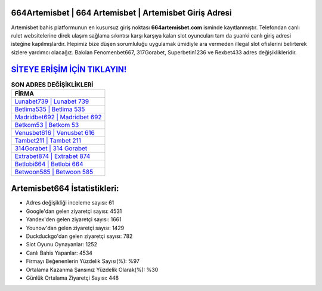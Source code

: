 ﻿664Artemisbet | 664 Artemisbet | Artemisbet Giriş Adresi
===================================

.. image:: images/artemisbet-giris.jpg
   :width: 600
   
Artemisbet bahis platformunun en kusursuz giriş noktası **664artemisbet.com** isminde kayıtlanmıştır. Telefondan canlı rulet websitelerine direk ulaşım sağlama sıkıntısı karşı karşıya kalan slot oyuncuları tam da şuanki canlı giriş adresi isteğine kapılmışlardır. Hepimiz bize düşen sorumluluğu uygulamak ümidiyle ara vermeden illegal slot ofislerini belirterek sizlere yardımcı olacağız. Bakılan Fenomenbet667, 317Gorabet, Superbetin1236 ve Rexbet433 adres değişiklikleridir.

`SİTEYE ERİŞİM İÇİN TIKLAYIN! <https://uclck.me/gonow>`_
==============

.. list-table:: **SON ADRES DEĞİŞİKLİKLERİ**
   :widths: 100
   :header-rows: 1

   * - FİRMA
   * - `Lunabet739 | Lunabet 739 <lunabet739-lunabet-739-lunabet-giris-adresi.html>`_
   * - `Betlima535 | Betlima 535 <betlima535-betlima-535-betlima-giris-adresi.html>`_
   * - `Madridbet692 | Madridbet 692 <madridbet692-madridbet-692-madridbet-giris-adresi.html>`_	 
   * - `Betkom53 | Betkom 53 <betkom53-betkom-53-betkom-giris-adresi.html>`_	 
   * - `Venusbet616 | Venusbet 616 <venusbet616-venusbet-616-venusbet-giris-adresi.html>`_ 
   * - `Tambet211 | Tambet 211 <tambet211-tambet-211-tambet-giris-adresi.html>`_
   * - `314Gorabet | 314 Gorabet <314gorabet-314-gorabet-gorabet-giris-adresi.html>`_	 
   * - `Extrabet874 | Extrabet 874 <extrabet874-extrabet-874-extrabet-giris-adresi.html>`_
   * - `Betlobi664 | Betlobi 664 <betlobi664-betlobi-664-betlobi-giris-adresi.html>`_
   * - `Betwoon585 | Betwoon 585 <betwoon585-betwoon-585-betwoon-giris-adresi.html>`_
	 
Artemisbet664 İstatistikleri:
===================================	 
* Adres değişikliği inceleme sayısı: 61
* Google'dan gelen ziyaretçi sayısı: 4531
* Yandex'den gelen ziyaretçi sayısı: 1661
* Younow'dan gelen ziyaretçi sayısı: 1429
* Duckduckgo'dan gelen ziyaretçi sayısı: 782
* Slot Oyunu Oynayanlar: 1252
* Canlı Bahis Yapanlar: 4534
* Firmayı Beğenenlerin Yüzdelik Sayısı(%): %97
* Ortalama Kazanma Şansınız Yüzdelik Olarak(%): %30
* Günlük Ortalama Ziyaretçi Sayısı: 448
